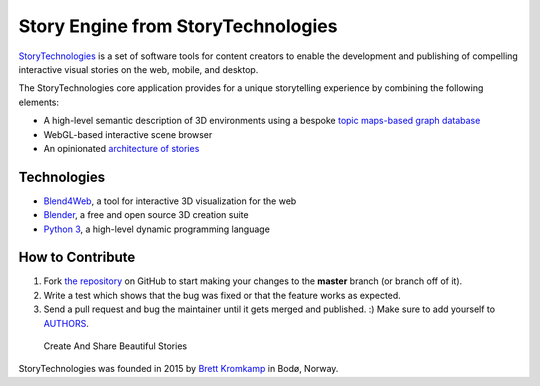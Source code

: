 Story Engine from StoryTechnologies
===================================

`StoryTechnologies`_ is a set of software tools for content creators to enable the development and publishing of compelling interactive visual stories on the web, mobile, and desktop.

The StoryTechnologies core application provides for a unique storytelling experience by combining the following elements:

-  A high-level semantic description of 3D environments using a bespoke `topic maps-based graph database`_
-  WebGL-based interactive scene browser
-  An opinionated `architecture of stories`_

Technologies
------------

-  `Blend4Web`_, a tool for interactive 3D visualization for the web
-  `Blender`_, a free and open source 3D creation suite
-  `Python 3`_, a high-level dynamic programming language

How to Contribute
-----------------

#. Fork `the repository`_ on GitHub to start making your changes to the **master** branch (or branch off of it).
#. Write a test which shows that the bug was fixed or that the feature works as expected.
#. Send a pull request and bug the maintainer until it gets merged and published. :) Make sure to add yourself to AUTHORS_.

.. epigraph::

    Create And Share Beautiful Stories

StoryTechnologies was founded in 2015 by `Brett Kromkamp`_ in Bodø,
Norway.

.. _StoryTechnologies: http://www.storytechnologies.com/
.. _topic maps-based graph database: https://github.com/brettkromkamp/topic_db
.. _architecture of stories: http://www.storytechnologies.com/2016/05/minimum-viable-story/
.. _Blend4Web: https://www.blend4web.com/
.. _Blender: https://www.blender.org/
.. _Python 3: https://www.python.org/
.. _Brett Kromkamp: https://twitter.com/brettkromkamp
.. _the repository: https://github.com/brettkromkamp/story_engine
.. _AUTHORS: https://github.com/brettkromkamp/story_engine/blob/master/AUTHORS.rst
